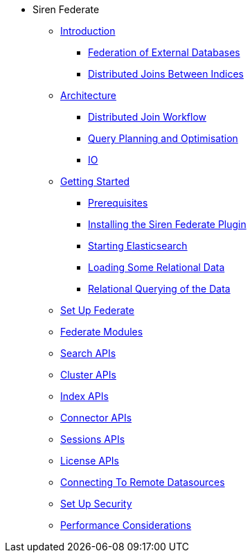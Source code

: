 * Siren Federate
** xref:introduction.adoc[Introduction]
*** xref:introduction.adoc#_federation_of_external_databases[Federation of External Databases]
*** xref:introduction.adoc#_distributed_joins_between_indices[Distributed Joins Between Indices]
** xref:architecture.adoc[Architecture]
*** xref:architecture.adoc#_distributed_join_workflow[Distributed Join Workflow]
*** xref:architecture.adoc#_query_planning_and_optimisation[Query Planning and Optimisation]
*** xref:architecture.adoc#_io[IO]
** xref:getting-started.adoc[Getting Started]
*** xref:getting-started.adoc#_prerequisites[Prerequisites]
*** xref:getting-started.adoc#_installing_the_siren_federate_plugin[Installing the Siren Federate Plugin]
*** xref:getting-started.adoc#_starting_elasticsearch[Starting Elasticsearch]
*** xref:getting-started.adoc#_loading_some_relational_data[Loading Some Relational Data]
*** xref:getting-started.adoc#_relational_querying_of_the_data[Relational Querying of the Data]
** xref:set-up-federate.adoc[Set Up Federate]
** xref:federate-modules.adoc[Federate Modules]
** xref:search-apis.adoc[Search APIs]
** xref:cluster-apis.adoc[Cluster APIs]
** xref:index-apis.adoc[Index APIs]
** xref:connector-apis.adoc[Connector APIs]
** xref:sessions-apis.adoc[Sessions APIs]
** xref:license-apis.adoc[License APIs]
** xref:connecting-to-remote-datasources.adoc[Connecting To Remote Datasources]
** xref:sset-up-security.adoc[Set Up Security]
** xref:performance-considerations.adoc[Performance Considerations]





